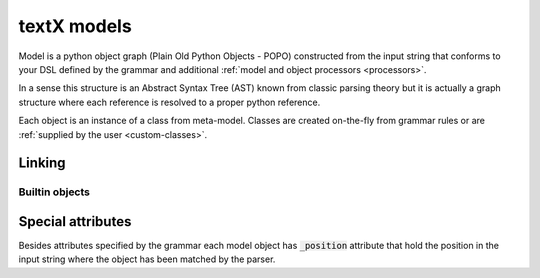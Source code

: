 .. _model:

textX models
============

Model is a python object graph (Plain Old Python Objects - POPO) constructed
from the input string that conforms to your DSL defined by the grammar and
additional :ref:`model and object processors <processors>`.

In a sense this structure is an Abstract Syntax Tree (AST) known from classic
parsing theory but it is actually a graph structure where each reference is
resolved to a proper python reference.

Each object is an instance of a class from meta-model. Classes are created
on-the-fly from grammar rules or are :ref:`supplied by the user
<custom-classes>`.

.. _linking:

Linking
-------


Builtin objects
~~~~~~~~~~~~~~~


Special attributes
------------------

Besides attributes specified by the grammar each model object has
:code:`_position` attribute that hold the position in the input string where
the object has been matched by the parser.




